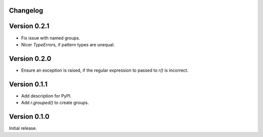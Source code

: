 Changelog
=========

Version 0.2.1
=============

- Fix issue with named groups.
- Nicer `TypeError`\s, if pattern types are unequal.

Version 0.2.0
=============

- Ensure an exception is raised, if the regular expression to passed to `r()`
  is incorrect.

Version 0.1.1
=============

- Add description for PyPI.
- Add `r.grouped()` to create groups.


Version 0.1.0
=============

Initial release.
